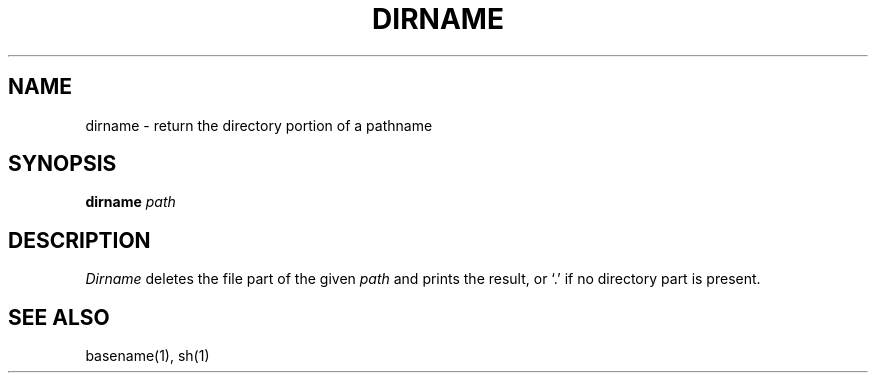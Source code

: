 .\"
.\" Copyright (c) 2003 Gunnar Ritter
.\"
.\" This software is provided 'as-is', without any express or implied
.\" warranty. In no event will the authors be held liable for any damages
.\" arising from the use of this software.
.\"
.\" Permission is granted to anyone to use this software for any purpose,
.\" including commercial applications, and to alter it and redistribute
.\" it freely, subject to the following restrictions:
.\"
.\" 1. The origin of this software must not be misrepresented; you must not
.\"    claim that you wrote the original software. If you use this software
.\"    in a product, an acknowledgment in the product documentation would be
.\"    appreciated but is not required.
.\"
.\" 2. Altered source versions must be plainly marked as such, and must not be
.\"    misrepresented as being the original software.
.\"
.\" 3. This notice may not be removed or altered from any source distribution.
.\"
.\" Sccsid @(#)dirname.1	1.2 (gritter) 4/17/03
.TH DIRNAME 1 "4/17/03" "" "User Commands"
.SH NAME
dirname \- return the directory portion of a pathname
.SH SYNOPSIS
\fBdirname\fR \fIpath\fR
.SH DESCRIPTION
.I Dirname
deletes the file part of the given
.I path
and prints the result,
or `.'
if no directory part is present.
.SH "SEE ALSO"
basename(1),
sh(1)
